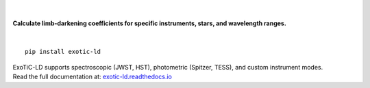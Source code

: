 .. figure:: docs/source/views/images/exotic-ld_logo.png
   :alt: ExoTiC-LD
   :width: 270
   :align: center

|

**Calculate limb-darkening coefficients for specific instruments, stars, and wavelength ranges.**

.. image:: https://github.com/DavoGrant/ExoTiC-LD/actions/workflows/unittests.yml/badge.svg
   :target: https://github.com/DavoGrant/ExoTiC-LD/actions/workflows/unittests.yml
   
.. image:: https://readthedocs.org/projects/exotic-ld/badge/?version=latest
   :target: https://exotic-ld.readthedocs.io/en/latest/?badge=latest
   
.. image:: https://zenodo.org/badge/DOI/10.5281/zenodo.7437681.svg
   :target: https://doi.org/10.5281/zenodo.7874921
|

::

   pip install exotic-ld

| ExoTiC-LD supports spectroscopic (JWST, HST), photometric (Spitzer, TESS), and custom instrument modes. 
| Read the full documentation at: `exotic-ld.readthedocs.io <https://exotic-ld.readthedocs.io/>`_
